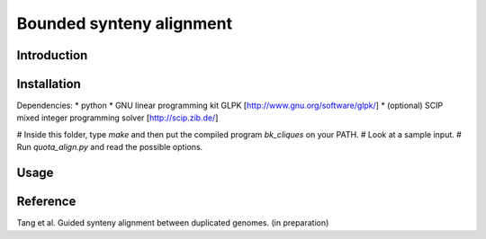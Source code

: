 Bounded synteny alignment
=========================

Introduction
------------

Installation
------------
Dependencies:
* python
* GNU linear programming kit GLPK [http://www.gnu.org/software/glpk/]
* (optional) SCIP mixed integer programming solver [http://scip.zib.de/]

# Inside this folder, type `make` and then put the compiled program `bk_cliques` on your PATH.
# Look at a sample input.
# Run `quota_align.py` and read the possible options.

Usage
-----

Reference
---------
Tang et al. Guided synteny alignment between duplicated genomes. (in preparation)
